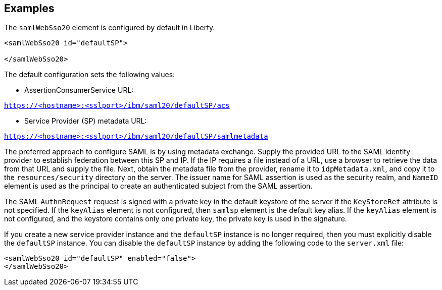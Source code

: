 == Examples

The `samlWebSso20` element is configured by default in Liberty.

----
<samlWebSso20 id="defaultSP">

</samlWebSso20>
----

The default configuration sets the following values:

- AssertionConsumerService URL:

`https://<hostname>:<sslport>/ibm/saml20/defaultSP/acs`

- Service Provider (SP) metadata URL:

`https://<hostname>:<sslport>/ibm/saml20/defaultSP/samlmetadata`

The preferred approach to configure SAML is by using metadata exchange.
Supply the provided URL to the SAML identity provider to establish federation between this SP and IP.
If the IP requires a file instead of a URL, use a browser to retrieve the data from that URL and supply the file.
Next, obtain the metadata file from the provider, rename it to `idpMetadata.xml`, and copy it to the `resources/security` directory on the server.
The issuer name for SAML assertion is used as the security realm, and `NameID` element is used as the principal to create an authenticated subject from the SAML assertion.

The SAML `AuthnRequest` request is signed with a private key in the default keystore of the server if the `KeyStoreRef` attribute is not specified.
If the `keyAlias` element is not configured, then `samlsp` element is the default key alias.
If the `keyAlias` element is not configured, and the keystore contains only one private key, the private key is used in the signature.

If you create a new service provider instance and the `defaultSP` instance is no longer required, then you must explicitly disable the `defaultSP` instance.
You can disable the `defaultSP` instance by adding the following code to the `server.xml` file:

----
<samlWebSso20 id="defaultSP" enabled="false">
</samlWebSso20>
